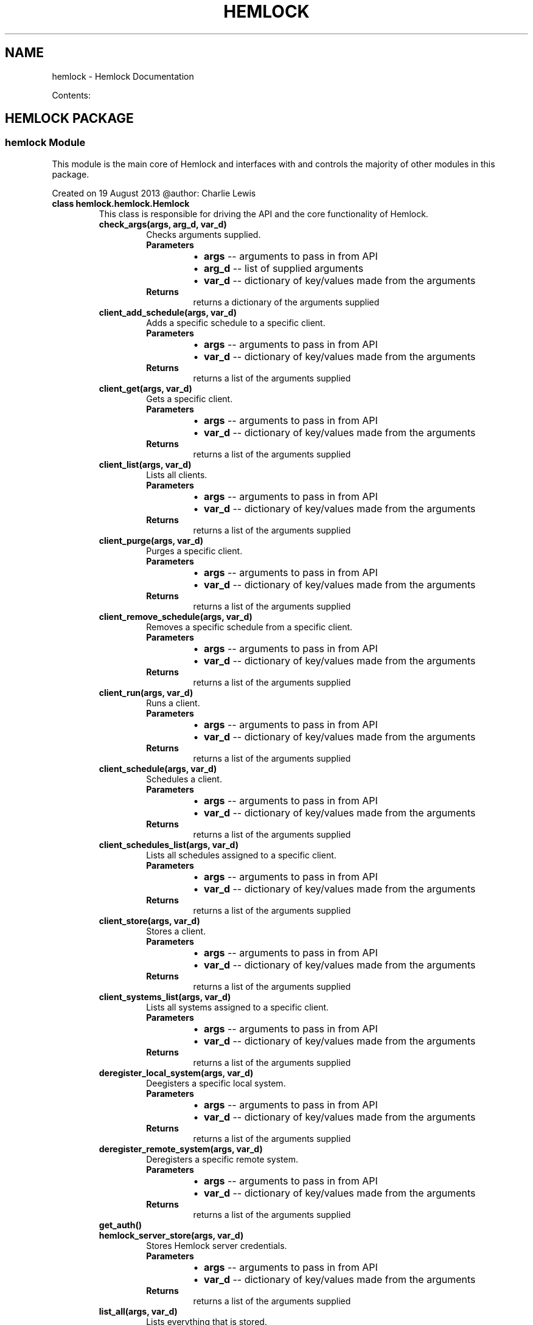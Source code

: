 .\" Man page generated from reStructuredText.
.
.TH "HEMLOCK" "1" "September 11, 2013" "0.1.2" "Hemlock"
.SH NAME
hemlock \- Hemlock Documentation
.
.nr rst2man-indent-level 0
.
.de1 rstReportMargin
\\$1 \\n[an-margin]
level \\n[rst2man-indent-level]
level margin: \\n[rst2man-indent\\n[rst2man-indent-level]]
-
\\n[rst2man-indent0]
\\n[rst2man-indent1]
\\n[rst2man-indent2]
..
.de1 INDENT
.\" .rstReportMargin pre:
. RS \\$1
. nr rst2man-indent\\n[rst2man-indent-level] \\n[an-margin]
. nr rst2man-indent-level +1
.\" .rstReportMargin post:
..
.de UNINDENT
. RE
.\" indent \\n[an-margin]
.\" old: \\n[rst2man-indent\\n[rst2man-indent-level]]
.nr rst2man-indent-level -1
.\" new: \\n[rst2man-indent\\n[rst2man-indent-level]]
.in \\n[rst2man-indent\\n[rst2man-indent-level]]u
..
.
.nr rst2man-indent-level 0
.
.de1 rstReportMargin
\\$1 \\n[an-margin]
level \\n[rst2man-indent-level]
level margin: \\n[rst2man-indent\\n[rst2man-indent-level]]
-
\\n[rst2man-indent0]
\\n[rst2man-indent1]
\\n[rst2man-indent2]
..
.de1 INDENT
.\" .rstReportMargin pre:
. RS \\$1
. nr rst2man-indent\\n[rst2man-indent-level] \\n[an-margin]
. nr rst2man-indent-level +1
.\" .rstReportMargin post:
..
.de UNINDENT
. RE
.\" indent \\n[an-margin]
.\" old: \\n[rst2man-indent\\n[rst2man-indent-level]]
.nr rst2man-indent-level -1
.\" new: \\n[rst2man-indent\\n[rst2man-indent-level]]
.in \\n[rst2man-indent\\n[rst2man-indent-level]]u
..
.sp
Contents:
.SH HEMLOCK PACKAGE
.SS \fBhemlock\fP Module
.sp
This module is the main core of Hemlock and interfaces with and controls the
majority of other modules in this package.
.sp
Created on 19 August 2013
@author: Charlie Lewis
.INDENT 0.0
.TP
.B class hemlock.hemlock.Hemlock
This class is responsible for driving the API and the core functionality of
Hemlock.
.INDENT 7.0
.TP
.B check_args(args, arg_d, var_d)
Checks arguments supplied.
.INDENT 7.0
.TP
.B Parameters
.INDENT 7.0
.IP \(bu 2
\fBargs\fP \-\- arguments to pass in from API
.IP \(bu 2
\fBarg_d\fP \-\- list of supplied arguments
.IP \(bu 2
\fBvar_d\fP \-\- dictionary of key/values made from the arguments
.UNINDENT
.TP
.B Returns
returns a dictionary of the arguments supplied
.UNINDENT
.UNINDENT
.INDENT 7.0
.TP
.B client_add_schedule(args, var_d)
Adds a specific schedule to a specific client.
.INDENT 7.0
.TP
.B Parameters
.INDENT 7.0
.IP \(bu 2
\fBargs\fP \-\- arguments to pass in from API
.IP \(bu 2
\fBvar_d\fP \-\- dictionary of key/values made from the arguments
.UNINDENT
.TP
.B Returns
returns a list of the arguments supplied
.UNINDENT
.UNINDENT
.INDENT 7.0
.TP
.B client_get(args, var_d)
Gets a specific client.
.INDENT 7.0
.TP
.B Parameters
.INDENT 7.0
.IP \(bu 2
\fBargs\fP \-\- arguments to pass in from API
.IP \(bu 2
\fBvar_d\fP \-\- dictionary of key/values made from the arguments
.UNINDENT
.TP
.B Returns
returns a list of the arguments supplied
.UNINDENT
.UNINDENT
.INDENT 7.0
.TP
.B client_list(args, var_d)
Lists all clients.
.INDENT 7.0
.TP
.B Parameters
.INDENT 7.0
.IP \(bu 2
\fBargs\fP \-\- arguments to pass in from API
.IP \(bu 2
\fBvar_d\fP \-\- dictionary of key/values made from the arguments
.UNINDENT
.TP
.B Returns
returns a list of the arguments supplied
.UNINDENT
.UNINDENT
.INDENT 7.0
.TP
.B client_purge(args, var_d)
Purges a specific client.
.INDENT 7.0
.TP
.B Parameters
.INDENT 7.0
.IP \(bu 2
\fBargs\fP \-\- arguments to pass in from API
.IP \(bu 2
\fBvar_d\fP \-\- dictionary of key/values made from the arguments
.UNINDENT
.TP
.B Returns
returns a list of the arguments supplied
.UNINDENT
.UNINDENT
.INDENT 7.0
.TP
.B client_remove_schedule(args, var_d)
Removes a specific schedule from a specific client.
.INDENT 7.0
.TP
.B Parameters
.INDENT 7.0
.IP \(bu 2
\fBargs\fP \-\- arguments to pass in from API
.IP \(bu 2
\fBvar_d\fP \-\- dictionary of key/values made from the arguments
.UNINDENT
.TP
.B Returns
returns a list of the arguments supplied
.UNINDENT
.UNINDENT
.INDENT 7.0
.TP
.B client_run(args, var_d)
Runs a client.
.INDENT 7.0
.TP
.B Parameters
.INDENT 7.0
.IP \(bu 2
\fBargs\fP \-\- arguments to pass in from API
.IP \(bu 2
\fBvar_d\fP \-\- dictionary of key/values made from the arguments
.UNINDENT
.TP
.B Returns
returns a list of the arguments supplied
.UNINDENT
.UNINDENT
.INDENT 7.0
.TP
.B client_schedule(args, var_d)
Schedules a client.
.INDENT 7.0
.TP
.B Parameters
.INDENT 7.0
.IP \(bu 2
\fBargs\fP \-\- arguments to pass in from API
.IP \(bu 2
\fBvar_d\fP \-\- dictionary of key/values made from the arguments
.UNINDENT
.TP
.B Returns
returns a list of the arguments supplied
.UNINDENT
.UNINDENT
.INDENT 7.0
.TP
.B client_schedules_list(args, var_d)
Lists all schedules assigned to a specific client.
.INDENT 7.0
.TP
.B Parameters
.INDENT 7.0
.IP \(bu 2
\fBargs\fP \-\- arguments to pass in from API
.IP \(bu 2
\fBvar_d\fP \-\- dictionary of key/values made from the arguments
.UNINDENT
.TP
.B Returns
returns a list of the arguments supplied
.UNINDENT
.UNINDENT
.INDENT 7.0
.TP
.B client_store(args, var_d)
Stores a client.
.INDENT 7.0
.TP
.B Parameters
.INDENT 7.0
.IP \(bu 2
\fBargs\fP \-\- arguments to pass in from API
.IP \(bu 2
\fBvar_d\fP \-\- dictionary of key/values made from the arguments
.UNINDENT
.TP
.B Returns
returns a list of the arguments supplied
.UNINDENT
.UNINDENT
.INDENT 7.0
.TP
.B client_systems_list(args, var_d)
Lists all systems assigned to a specific client.
.INDENT 7.0
.TP
.B Parameters
.INDENT 7.0
.IP \(bu 2
\fBargs\fP \-\- arguments to pass in from API
.IP \(bu 2
\fBvar_d\fP \-\- dictionary of key/values made from the arguments
.UNINDENT
.TP
.B Returns
returns a list of the arguments supplied
.UNINDENT
.UNINDENT
.INDENT 7.0
.TP
.B deregister_local_system(args, var_d)
Deegisters a specific local system.
.INDENT 7.0
.TP
.B Parameters
.INDENT 7.0
.IP \(bu 2
\fBargs\fP \-\- arguments to pass in from API
.IP \(bu 2
\fBvar_d\fP \-\- dictionary of key/values made from the arguments
.UNINDENT
.TP
.B Returns
returns a list of the arguments supplied
.UNINDENT
.UNINDENT
.INDENT 7.0
.TP
.B deregister_remote_system(args, var_d)
Deregisters a specific remote system.
.INDENT 7.0
.TP
.B Parameters
.INDENT 7.0
.IP \(bu 2
\fBargs\fP \-\- arguments to pass in from API
.IP \(bu 2
\fBvar_d\fP \-\- dictionary of key/values made from the arguments
.UNINDENT
.TP
.B Returns
returns a list of the arguments supplied
.UNINDENT
.UNINDENT
.INDENT 7.0
.TP
.B get_auth()
.UNINDENT
.INDENT 7.0
.TP
.B hemlock_server_store(args, var_d)
Stores Hemlock server credentials.
.INDENT 7.0
.TP
.B Parameters
.INDENT 7.0
.IP \(bu 2
\fBargs\fP \-\- arguments to pass in from API
.IP \(bu 2
\fBvar_d\fP \-\- dictionary of key/values made from the arguments
.UNINDENT
.TP
.B Returns
returns a list of the arguments supplied
.UNINDENT
.UNINDENT
.INDENT 7.0
.TP
.B list_all(args, var_d)
Lists everything that is stored.
.INDENT 7.0
.TP
.B Parameters
.INDENT 7.0
.IP \(bu 2
\fBargs\fP \-\- arguments to pass in from API
.IP \(bu 2
\fBvar_d\fP \-\- dictionary of key/values made from the arguments
.UNINDENT
.TP
.B Returns
returns a list of the arguments supplied
.UNINDENT
.UNINDENT
.INDENT 7.0
.TP
.B mysql_server(debug, server, user, pw, db)
.UNINDENT
.INDENT 7.0
.TP
.B parse_auth()
.UNINDENT
.INDENT 7.0
.TP
.B print_help(action)
Prints out help.
.INDENT 7.0
.TP
.B Parameters
\fBaction\fP \-\- list of API action parsed into elements
.UNINDENT
.UNINDENT
.INDENT 7.0
.TP
.B process_action(debug, action, var_d, m_server)
.UNINDENT
.INDENT 7.0
.TP
.B process_args(debug, args)
.UNINDENT
.INDENT 7.0
.TP
.B read_creds(debug)
.UNINDENT
.INDENT 7.0
.TP
.B register_local_system(args, var_d)
Registers a local system.
.INDENT 7.0
.TP
.B Parameters
.INDENT 7.0
.IP \(bu 2
\fBargs\fP \-\- arguments to pass in from API
.IP \(bu 2
\fBvar_d\fP \-\- dictionary of key/values made from the arguments
.UNINDENT
.TP
.B Returns
returns a list of the arguments supplied
.UNINDENT
.UNINDENT
.INDENT 7.0
.TP
.B register_remote_system(args, var_d)
Registers a remote system.
.INDENT 7.0
.TP
.B Parameters
.INDENT 7.0
.IP \(bu 2
\fBargs\fP \-\- arguments to pass in from API
.IP \(bu 2
\fBvar_d\fP \-\- dictionary of key/values made from the arguments
.UNINDENT
.TP
.B Returns
returns a list of the arguments supplied
.UNINDENT
.UNINDENT
.INDENT 7.0
.TP
.B role_create(args, var_d)
Creates a role.
.INDENT 7.0
.TP
.B Parameters
.INDENT 7.0
.IP \(bu 2
\fBargs\fP \-\- arguments to pass in from API
.IP \(bu 2
\fBvar_d\fP \-\- dictionary of key/values made from the arguments
.UNINDENT
.TP
.B Returns
returns a list of the arguments supplied
.UNINDENT
.UNINDENT
.INDENT 7.0
.TP
.B role_delete(args, var_d)
Deletes a specific role.
.INDENT 7.0
.TP
.B Parameters
.INDENT 7.0
.IP \(bu 2
\fBargs\fP \-\- arguments to pass in from API
.IP \(bu 2
\fBvar_d\fP \-\- dictionary of key/values made from the arguments
.UNINDENT
.TP
.B Returns
returns a list of the arguments supplied
.UNINDENT
.UNINDENT
.INDENT 7.0
.TP
.B role_get(args, var_d)
Gets a specific role.
.INDENT 7.0
.TP
.B Parameters
.INDENT 7.0
.IP \(bu 2
\fBargs\fP \-\- arguments to pass in from API
.IP \(bu 2
\fBvar_d\fP \-\- dictionary of key/values made from the arguments
.UNINDENT
.TP
.B Returns
returns a list of the arguments supplied
.UNINDENT
.UNINDENT
.INDENT 7.0
.TP
.B role_list(args, var_d)
Lists all roles.
.INDENT 7.0
.TP
.B Parameters
.INDENT 7.0
.IP \(bu 2
\fBargs\fP \-\- arguments to pass in from API
.IP \(bu 2
\fBvar_d\fP \-\- dictionary of key/values made from the arguments
.UNINDENT
.TP
.B Returns
returns a list of the arguments supplied
.UNINDENT
.UNINDENT
.INDENT 7.0
.TP
.B role_users_list(args, var_d)
Lists all users assigned to a specific role.
.INDENT 7.0
.TP
.B Parameters
.INDENT 7.0
.IP \(bu 2
\fBargs\fP \-\- arguments to pass in from API
.IP \(bu 2
\fBvar_d\fP \-\- dictionary of key/values made from the arguments
.UNINDENT
.TP
.B Returns
returns a list of the arguments supplied
.UNINDENT
.UNINDENT
.INDENT 7.0
.TP
.B schedule_add_client(args, var_d)
Adds a specific client to a specific schedule.
.INDENT 7.0
.TP
.B Parameters
.INDENT 7.0
.IP \(bu 2
\fBargs\fP \-\- arguments to pass in from API
.IP \(bu 2
\fBvar_d\fP \-\- dictionary of key/values made from the arguments
.UNINDENT
.TP
.B Returns
returns a list of the arguments supplied
.UNINDENT
.UNINDENT
.INDENT 7.0
.TP
.B schedule_clients_list(args, var_d)
Lists all clients assigned to a specific schedule.
.INDENT 7.0
.TP
.B Parameters
.INDENT 7.0
.IP \(bu 2
\fBargs\fP \-\- arguments to pass in from API
.IP \(bu 2
\fBvar_d\fP \-\- dictionary of key/values made from the arguments
.UNINDENT
.TP
.B Returns
returns a list of the arguments supplied
.UNINDENT
.UNINDENT
.INDENT 7.0
.TP
.B schedule_delete(args, var_d)
Deletes a specific schedule.
.INDENT 7.0
.TP
.B Parameters
.INDENT 7.0
.IP \(bu 2
\fBargs\fP \-\- arguments to pass in from API
.IP \(bu 2
\fBvar_d\fP \-\- dictionary of key/values made from the arguments
.UNINDENT
.TP
.B Returns
returns a list of the arguments supplied
.UNINDENT
.UNINDENT
.INDENT 7.0
.TP
.B schedule_get(args, var_d)
Gets a specific schedule.
.INDENT 7.0
.TP
.B Parameters
.INDENT 7.0
.IP \(bu 2
\fBargs\fP \-\- arguments to pass in from API
.IP \(bu 2
\fBvar_d\fP \-\- dictionary of key/values made from the arguments
.UNINDENT
.TP
.B Returns
returns a list of the arguments supplied
.UNINDENT
.UNINDENT
.INDENT 7.0
.TP
.B schedule_list(args, var_d)
Gets a specific schedule.
.INDENT 7.0
.TP
.B Parameters
.INDENT 7.0
.IP \(bu 2
\fBargs\fP \-\- arguments to pass in from API
.IP \(bu 2
\fBvar_d\fP \-\- dictionary of key/values made from the arguments
.UNINDENT
.TP
.B Returns
returns a list of the arguments supplied
.UNINDENT
.UNINDENT
.INDENT 7.0
.TP
.B schedule_remove_client(args, var_d)
Removes a specific client from a specific schedule.
.INDENT 7.0
.TP
.B Parameters
.INDENT 7.0
.IP \(bu 2
\fBargs\fP \-\- arguments to pass in from API
.IP \(bu 2
\fBvar_d\fP \-\- dictionary of key/values made from the arguments
.UNINDENT
.TP
.B Returns
returns a list of the arguments supplied
.UNINDENT
.UNINDENT
.INDENT 7.0
.TP
.B start_scheduler(args, var_d)
Starts the scheduler daemon.
.INDENT 7.0
.TP
.B Parameters
.INDENT 7.0
.IP \(bu 2
\fBargs\fP \-\- arguments to pass in from API
.IP \(bu 2
\fBvar_d\fP \-\- dictionary of key/values made from the arguments
.UNINDENT
.TP
.B Returns
returns a list of the arguments supplied
.UNINDENT
.UNINDENT
.INDENT 7.0
.TP
.B system_add_tenant(args, var_d)
Adds a specific tenant to a specific system.
.INDENT 7.0
.TP
.B Parameters
.INDENT 7.0
.IP \(bu 2
\fBargs\fP \-\- arguments to pass in from API
.IP \(bu 2
\fBvar_d\fP \-\- dictionary of key/values made from the arguments
.UNINDENT
.TP
.B Returns
returns a list of the arguments supplied
.UNINDENT
.UNINDENT
.INDENT 7.0
.TP
.B system_clients_list(args, var_d)
Lists all clients assigned to a specific system.
.INDENT 7.0
.TP
.B Parameters
.INDENT 7.0
.IP \(bu 2
\fBargs\fP \-\- arguments to pass in from API
.IP \(bu 2
\fBvar_d\fP \-\- dictionary of key/values made from the arguments
.UNINDENT
.TP
.B Returns
returns a list of the arguments supplied
.UNINDENT
.UNINDENT
.INDENT 7.0
.TP
.B system_get(args, var_d)
Gets a specific system.
.INDENT 7.0
.TP
.B Parameters
.INDENT 7.0
.IP \(bu 2
\fBargs\fP \-\- arguments to pass in from API
.IP \(bu 2
\fBvar_d\fP \-\- dictionary of key/values made from the arguments
.UNINDENT
.TP
.B Returns
returns a list of the arguments supplied
.UNINDENT
.UNINDENT
.INDENT 7.0
.TP
.B system_list(args, var_d)
Lists all clients assigned to a specific system.
.INDENT 7.0
.TP
.B Parameters
.INDENT 7.0
.IP \(bu 2
\fBargs\fP \-\- arguments to pass in from API
.IP \(bu 2
\fBvar_d\fP \-\- dictionary of key/values made from the arguments
.UNINDENT
.TP
.B Returns
returns a list of the arguments supplied
.UNINDENT
.UNINDENT
.INDENT 7.0
.TP
.B system_remove_tenant(args, var_d)
Removes a specific tenant from a specific system.
.INDENT 7.0
.TP
.B Parameters
.INDENT 7.0
.IP \(bu 2
\fBargs\fP \-\- arguments to pass in from API
.IP \(bu 2
\fBvar_d\fP \-\- dictionary of key/values made from the arguments
.UNINDENT
.TP
.B Returns
returns a list of the arguments supplied
.UNINDENT
.UNINDENT
.INDENT 7.0
.TP
.B system_tenants_list(args, var_d)
Lists all tenants assigned to a specific system.
.INDENT 7.0
.TP
.B Parameters
.INDENT 7.0
.IP \(bu 2
\fBargs\fP \-\- arguments to pass in from API
.IP \(bu 2
\fBvar_d\fP \-\- dictionary of key/values made from the arguments
.UNINDENT
.TP
.B Returns
returns a list of the arguments supplied
.UNINDENT
.UNINDENT
.INDENT 7.0
.TP
.B tenant_create(args, var_d)
Creates a tenant.
.INDENT 7.0
.TP
.B Parameters
.INDENT 7.0
.IP \(bu 2
\fBargs\fP \-\- arguments to pass in from API
.IP \(bu 2
\fBvar_d\fP \-\- dictionary of key/values made from the arguments
.UNINDENT
.TP
.B Returns
returns a list of the arguments supplied
.UNINDENT
.UNINDENT
.INDENT 7.0
.TP
.B tenant_delete(args, var_d)
Deletes a specific tenant.
.INDENT 7.0
.TP
.B Parameters
.INDENT 7.0
.IP \(bu 2
\fBargs\fP \-\- arguments to pass in from API
.IP \(bu 2
\fBvar_d\fP \-\- dictionary of key/values made from the arguments
.UNINDENT
.TP
.B Returns
returns a list of the arguments supplied
.UNINDENT
.UNINDENT
.INDENT 7.0
.TP
.B tenant_get(args, var_d)
Gets a specific tenant.
.INDENT 7.0
.TP
.B Parameters
.INDENT 7.0
.IP \(bu 2
\fBargs\fP \-\- arguments to pass in from API
.IP \(bu 2
\fBvar_d\fP \-\- dictionary of key/values made from the arguments
.UNINDENT
.TP
.B Returns
returns a list of the arguments supplied
.UNINDENT
.UNINDENT
.INDENT 7.0
.TP
.B tenant_list(args, var_d)
Lists all tenants.
.INDENT 7.0
.TP
.B Parameters
.INDENT 7.0
.IP \(bu 2
\fBargs\fP \-\- arguments to pass in from API
.IP \(bu 2
\fBvar_d\fP \-\- dictionary of key/values made from the arguments
.UNINDENT
.TP
.B Returns
returns a list of the arguments supplied
.UNINDENT
.UNINDENT
.INDENT 7.0
.TP
.B tenant_systems_list(args, var_d)
Lists all systems assigned to a specific tenant.
.INDENT 7.0
.TP
.B Parameters
.INDENT 7.0
.IP \(bu 2
\fBargs\fP \-\- arguments to pass in from API
.IP \(bu 2
\fBvar_d\fP \-\- dictionary of key/values made from the arguments
.UNINDENT
.TP
.B Returns
returns a list of the arguments supplied
.UNINDENT
.UNINDENT
.INDENT 7.0
.TP
.B tenant_users_list(args, var_d)
Lists all users assigned to a specific tenant.
.INDENT 7.0
.TP
.B Parameters
.INDENT 7.0
.IP \(bu 2
\fBargs\fP \-\- arguments to pass in from API
.IP \(bu 2
\fBvar_d\fP \-\- dictionary of key/values made from the arguments
.UNINDENT
.TP
.B Returns
returns a list of the arguments supplied
.UNINDENT
.UNINDENT
.INDENT 7.0
.TP
.B user_add_role(args, var_d)
Adds a specific role to a specific user.
.INDENT 7.0
.TP
.B Parameters
.INDENT 7.0
.IP \(bu 2
\fBargs\fP \-\- arguments to pass in from API
.IP \(bu 2
\fBvar_d\fP \-\- dictionary of key/values made from the arguments
.UNINDENT
.TP
.B Returns
returns a list of the arguments supplied
.UNINDENT
.UNINDENT
.INDENT 7.0
.TP
.B user_add_tenant(args, var_d)
Adds a specific tenant to a specific user.
.INDENT 7.0
.TP
.B Parameters
.INDENT 7.0
.IP \(bu 2
\fBargs\fP \-\- arguments to pass in from API
.IP \(bu 2
\fBvar_d\fP \-\- dictionary of key/values made from the arguments
.UNINDENT
.TP
.B Returns
returns a list of the arguments supplied
.UNINDENT
.UNINDENT
.INDENT 7.0
.TP
.B user_create(args, var_d)
Creates a user.
.INDENT 7.0
.TP
.B Parameters
.INDENT 7.0
.IP \(bu 2
\fBargs\fP \-\- arguments to pass in from API
.IP \(bu 2
\fBvar_d\fP \-\- dictionary of key/values made from the arguments
.UNINDENT
.TP
.B Returns
returns a list of the arguments supplied
.UNINDENT
.UNINDENT
.INDENT 7.0
.TP
.B user_delete(args, var_d)
Deletes a specific user.
.INDENT 7.0
.TP
.B Parameters
.INDENT 7.0
.IP \(bu 2
\fBargs\fP \-\- arguments to pass in from API
.IP \(bu 2
\fBvar_d\fP \-\- dictionary of key/values made from the arguments
.UNINDENT
.TP
.B Returns
returns a list of the arguments supplied
.UNINDENT
.UNINDENT
.INDENT 7.0
.TP
.B user_get(args, var_d)
Gets a specific user.
.INDENT 7.0
.TP
.B Parameters
.INDENT 7.0
.IP \(bu 2
\fBargs\fP \-\- arguments to pass in from API
.IP \(bu 2
\fBvar_d\fP \-\- dictionary of key/values made from the arguments
.UNINDENT
.TP
.B Returns
returns a list of the arguments supplied
.UNINDENT
.UNINDENT
.INDENT 7.0
.TP
.B user_list(args, var_d)
Lists all users.
.INDENT 7.0
.TP
.B Parameters
.INDENT 7.0
.IP \(bu 2
\fBargs\fP \-\- arguments to pass in from API
.IP \(bu 2
\fBvar_d\fP \-\- dictionary of key/values made from the arguments
.UNINDENT
.TP
.B Returns
returns a list of the arguments supplied
.UNINDENT
.UNINDENT
.INDENT 7.0
.TP
.B user_remove_role(args, var_d)
Removes a specific role from a specific user.
.INDENT 7.0
.TP
.B Parameters
.INDENT 7.0
.IP \(bu 2
\fBargs\fP \-\- arguments to pass in from API
.IP \(bu 2
\fBvar_d\fP \-\- dictionary of key/values made from the arguments
.UNINDENT
.TP
.B Returns
returns a list of the arguments supplied
.UNINDENT
.UNINDENT
.INDENT 7.0
.TP
.B user_remove_tenant(args, var_d)
Removes a specific tenant from a specific user.
.INDENT 7.0
.TP
.B Parameters
.INDENT 7.0
.IP \(bu 2
\fBargs\fP \-\- arguments to pass in from API
.IP \(bu 2
\fBvar_d\fP \-\- dictionary of key/values made from the arguments
.UNINDENT
.TP
.B Returns
returns a list of the arguments supplied
.UNINDENT
.UNINDENT
.INDENT 7.0
.TP
.B user_roles_list(args, var_d)
Lists all roles assigned to a specific user.
.INDENT 7.0
.TP
.B Parameters
.INDENT 7.0
.IP \(bu 2
\fBargs\fP \-\- arguments to pass in from API
.IP \(bu 2
\fBvar_d\fP \-\- dictionary of key/values made from the arguments
.UNINDENT
.TP
.B Returns
returns a list of the arguments supplied
.UNINDENT
.UNINDENT
.INDENT 7.0
.TP
.B user_tenants_list(args, var_d)
Lists all tenants assigned to a specific user.
.INDENT 7.0
.TP
.B Parameters
.INDENT 7.0
.IP \(bu 2
\fBargs\fP \-\- arguments to pass in from API
.IP \(bu 2
\fBvar_d\fP \-\- dictionary of key/values made from the arguments
.UNINDENT
.TP
.B Returns
returns a list of the arguments supplied
.UNINDENT
.UNINDENT
.UNINDENT
.SS \fBhemlock_options_parser\fP Module
.INDENT 0.0
.TP
.B class hemlock.hemlock_options_parser.PassThroughOptionParser(usage=None, option_list=None, option_class=<class optparse.Option at 0x14149a8>, version=None, conflict_handler=\(aqerror\(aq, description=None, formatter=None, add_help_option=True, prog=None, epilog=None)
Bases: \fBoptparse.OptionParser\fP
.sp
An unknown option pass\-through implementation of OptionParser.
.sp
When unknown arguments are encountered, bundle with largs and try again,
until rargs is depleted.
.sp
sys.exit(status) will still be called if a known argument is passed
incorrectly (e.g. missing arguments or bad argument types, etc.)
.UNINDENT
.SS \fBhemlock_scheduler\fP Module
.INDENT 0.0
.TP
.B class hemlock.hemlock_scheduler.Hemlock_Scheduler
.INDENT 7.0
.TP
.B check_schedules()
.UNINDENT
.INDENT 7.0
.TP
.B init_schedule()
.UNINDENT
.INDENT 7.0
.TP
.B job_work(args)
.UNINDENT
.INDENT 7.0
.TP
.B schedule_job(function, periodicity, start_time)
.UNINDENT
.INDENT 7.0
.TP
.B schedule_job_cron(function, args, name, minute, hour, day_of_month, month, day_of_week)
.UNINDENT
.UNINDENT
.SS \fBtest_hemlock\fP Module
.INDENT 0.0
.TP
.B class hemlock.test_hemlock.TestClass
.INDENT 7.0
.TP
.B connect_mysql(debug, server, user, pw, db)
.UNINDENT
.INDENT 7.0
.TP
.B process_client_get()
.UNINDENT
.INDENT 7.0
.TP
.B process_client_list()
.UNINDENT
.INDENT 7.0
.TP
.B process_client_purge()
.UNINDENT
.INDENT 7.0
.TP
.B process_client_run()
.UNINDENT
.INDENT 7.0
.TP
.B process_client_schedule()
.UNINDENT
.INDENT 7.0
.TP
.B process_client_store()
.UNINDENT
.INDENT 7.0
.TP
.B process_deregister_local_system()
.UNINDENT
.INDENT 7.0
.TP
.B process_deregister_remote_system()
.UNINDENT
.INDENT 7.0
.TP
.B process_list_all()
.UNINDENT
.INDENT 7.0
.TP
.B process_register_local_system()
.UNINDENT
.INDENT 7.0
.TP
.B process_register_remote_system()
.UNINDENT
.INDENT 7.0
.TP
.B process_role_create()
.UNINDENT
.INDENT 7.0
.TP
.B process_role_delete()
.UNINDENT
.INDENT 7.0
.TP
.B process_role_list()
.UNINDENT
.INDENT 7.0
.TP
.B process_role_users_list()
.UNINDENT
.INDENT 7.0
.TP
.B process_schedule_get()
.UNINDENT
.INDENT 7.0
.TP
.B process_schedule_list()
.UNINDENT
.INDENT 7.0
.TP
.B process_start_scheduler()
.UNINDENT
.INDENT 7.0
.TP
.B process_system_add_tenant()
.UNINDENT
.INDENT 7.0
.TP
.B process_system_get()
.UNINDENT
.INDENT 7.0
.TP
.B process_system_list()
.UNINDENT
.INDENT 7.0
.TP
.B process_system_remove_tenant()
.UNINDENT
.INDENT 7.0
.TP
.B process_system_tenants_list()
.UNINDENT
.INDENT 7.0
.TP
.B process_tenant_create()
.UNINDENT
.INDENT 7.0
.TP
.B process_tenant_delete()
.UNINDENT
.INDENT 7.0
.TP
.B process_tenant_get()
.UNINDENT
.INDENT 7.0
.TP
.B process_tenant_list()
.UNINDENT
.INDENT 7.0
.TP
.B process_tenant_systems_list()
.UNINDENT
.INDENT 7.0
.TP
.B process_tenant_users_list()
.UNINDENT
.INDENT 7.0
.TP
.B process_user_add_role()
.UNINDENT
.INDENT 7.0
.TP
.B process_user_add_tenant()
.UNINDENT
.INDENT 7.0
.TP
.B process_user_create()
.UNINDENT
.INDENT 7.0
.TP
.B process_user_delete()
.UNINDENT
.INDENT 7.0
.TP
.B process_user_get()
.UNINDENT
.INDENT 7.0
.TP
.B process_user_list()
.UNINDENT
.INDENT 7.0
.TP
.B process_user_remove_role()
.UNINDENT
.INDENT 7.0
.TP
.B process_user_remove_tenant()
.UNINDENT
.INDENT 7.0
.TP
.B process_user_roles_list()
.UNINDENT
.INDENT 7.0
.TP
.B process_user_tenants_list()
.UNINDENT
.INDENT 7.0
.TP
.B test_connect_mysql()
.UNINDENT
.INDENT 7.0
.TP
.B test_process_client_get()
.UNINDENT
.INDENT 7.0
.TP
.B test_process_client_list()
.UNINDENT
.INDENT 7.0
.TP
.B test_process_client_purge()
.UNINDENT
.INDENT 7.0
.TP
.B test_process_client_run()
.UNINDENT
.INDENT 7.0
.TP
.B test_process_client_schedule()
.UNINDENT
.INDENT 7.0
.TP
.B test_process_client_store()
.UNINDENT
.INDENT 7.0
.TP
.B test_process_deregister_local_system()
.UNINDENT
.INDENT 7.0
.TP
.B test_process_deregister_remote_system()
.UNINDENT
.INDENT 7.0
.TP
.B test_process_list_all()
.UNINDENT
.INDENT 7.0
.TP
.B test_process_register_local_system()
.UNINDENT
.INDENT 7.0
.TP
.B test_process_register_remote_system()
.UNINDENT
.INDENT 7.0
.TP
.B test_process_role_create()
.UNINDENT
.INDENT 7.0
.TP
.B test_process_role_delete()
.UNINDENT
.INDENT 7.0
.TP
.B test_process_role_list()
.UNINDENT
.INDENT 7.0
.TP
.B test_process_role_users_list()
.UNINDENT
.INDENT 7.0
.TP
.B test_process_schedule_get()
.UNINDENT
.INDENT 7.0
.TP
.B test_process_schedule_list()
.UNINDENT
.INDENT 7.0
.TP
.B test_process_start_scheduler()
.UNINDENT
.INDENT 7.0
.TP
.B test_process_system_add_tenant()
.UNINDENT
.INDENT 7.0
.TP
.B test_process_system_get()
.UNINDENT
.INDENT 7.0
.TP
.B test_process_system_list()
.UNINDENT
.INDENT 7.0
.TP
.B test_process_system_remove_tenant()
.UNINDENT
.INDENT 7.0
.TP
.B test_process_system_tenants_list()
.UNINDENT
.INDENT 7.0
.TP
.B test_process_tenant_create()
.UNINDENT
.INDENT 7.0
.TP
.B test_process_tenant_delete()
.UNINDENT
.INDENT 7.0
.TP
.B test_process_tenant_get()
.UNINDENT
.INDENT 7.0
.TP
.B test_process_tenant_list()
.UNINDENT
.INDENT 7.0
.TP
.B test_process_tenant_systems_list()
.UNINDENT
.INDENT 7.0
.TP
.B test_process_tenant_users_list()
.UNINDENT
.INDENT 7.0
.TP
.B test_process_user_add_role()
.UNINDENT
.INDENT 7.0
.TP
.B test_process_user_add_tenant()
.UNINDENT
.INDENT 7.0
.TP
.B test_process_user_create()
.UNINDENT
.INDENT 7.0
.TP
.B test_process_user_delete()
.UNINDENT
.INDENT 7.0
.TP
.B test_process_user_get()
.UNINDENT
.INDENT 7.0
.TP
.B test_process_user_list()
.UNINDENT
.INDENT 7.0
.TP
.B test_process_user_remove_role()
.UNINDENT
.INDENT 7.0
.TP
.B test_process_user_remove_tenant()
.UNINDENT
.INDENT 7.0
.TP
.B test_process_user_roles_list()
.UNINDENT
.INDENT 7.0
.TP
.B test_process_user_tenants_list()
.UNINDENT
.UNINDENT
.SS Subpackages
.SS clients Package
.SS \fBhemlock_base\fP Module
.INDENT 0.0
.TP
.B class hemlock.clients.hemlock_base.Hemlock_Base
.INDENT 7.0
.TP
.B client_import(debug, client)
.UNINDENT
.INDENT 7.0
.TP
.B connect_server(debug, server_dict)
.UNINDENT
.INDENT 7.0
.TP
.B get_args(debug)
.UNINDENT
.INDENT 7.0
.TP
.B get_creds(debug, CLIENT_CREDS_FILE)
.UNINDENT
.INDENT 7.0
.TP
.B print_help()
.UNINDENT
.INDENT 7.0
.TP
.B process_args(debug, args)
.UNINDENT
.INDENT 7.0
.TP
.B send_data(debug, data_list, desc_list, h_server, client_uuid)
.UNINDENT
.INDENT 7.0
.TP
.B stream_callback(data)
.UNINDENT
.INDENT 7.0
.TP
.B stream_workers(debug)
.UNINDENT
.INDENT 7.0
.TP
.B update_hemlock(debug, client_uuid, server_dict)
.UNINDENT
.INDENT 7.0
.TP
.B verify_system(debug, client_uuid, server_dict)
.UNINDENT
.UNINDENT
.SS \fBhemlock_debugger\fP Module
.INDENT 0.0
.TP
.B class hemlock.clients.hemlock_debugger.Hemlock_Debugger
.INDENT 7.0
.TP
.B debug(debug, string)
.UNINDENT
.UNINDENT
.SS \fBhemlock_runner\fP Module
.INDENT 0.0
.TP
.B class hemlock.clients.hemlock_runner.Hemlock_Runner
.INDENT 7.0
.TP
.B get_creds(debug, m_server, client_id, aes_key)
.UNINDENT
.INDENT 7.0
.TP
.B mysql_server(debug, server, user, pw, db)
.UNINDENT
.UNINDENT
.SS \fBhfs\fP Module
.INDENT 0.0
.TP
.B class hemlock.clients.hfs.HFs
.INDENT 7.0
.TP
.B connect_client(debug, client_dict)
.UNINDENT
.INDENT 7.0
.TP
.B convert_pdf(debug, input)
.UNINDENT
.INDENT 7.0
.TP
.B format_lists(debug, j_list, h_server, client_uuid)
.UNINDENT
.INDENT 7.0
.TP
.B get_data(debug, client_dict, c_server, h_server, client_uuid)
.UNINDENT
.INDENT 7.0
.TP
.B process_files(debug, input, h_server, client_uuid)
.UNINDENT
.UNINDENT
.SS \fBhhbase\fP Module
.SS \fBhhdfs\fP Module
.SS \fBhmongo\fP Module
.INDENT 0.0
.TP
.B class hemlock.clients.hmongo.HMongo
.INDENT 7.0
.TP
.B connect_client(debug, client_dict)
.UNINDENT
.INDENT 7.0
.TP
.B get_data(debug, client_dict, c_server, h_server, client_uuid)
.UNINDENT
.UNINDENT
.SS \fBhmysql\fP Module
.INDENT 0.0
.TP
.B class hemlock.clients.hmysql.HMysql
.INDENT 7.0
.TP
.B connect_client(debug, client_dict)
.UNINDENT
.INDENT 7.0
.TP
.B get_data(debug, client_dict, c_server, h_server, client_uuid)
.UNINDENT
.UNINDENT
.SS \fBhredis\fP Module
.INDENT 0.0
.TP
.B class hemlock.clients.hredis.HRedis
.INDENT 7.0
.TP
.B connect_client(debug, client_dict)
.UNINDENT
.INDENT 7.0
.TP
.B get_data(debug, client_dict, c_server, h_server, client_uuid)
.UNINDENT
.UNINDENT
.SS \fBhrest\fP Module
.INDENT 0.0
.TP
.B class hemlock.clients.hrest.HRest
.INDENT 7.0
.TP
.B connect_client(debug, client_dict)
.UNINDENT
.INDENT 7.0
.TP
.B get_data(debug, client_dict, c_server, h_server, client_uuid)
.UNINDENT
.UNINDENT
.SS \fBhstream_odd\fP Module
.INDENT 0.0
.TP
.B class hemlock.clients.hstream_odd.HStream_Odd
.INDENT 7.0
.TP
.B connect_client(debug, client_dict, h_server, client_uuid)
.UNINDENT
.INDENT 7.0
.TP
.B start(debug, hostname, port, h_server, client_uuid)
.UNINDENT
.UNINDENT
.INDENT 0.0
.TP
.B hemlock.clients.hstream_odd.handle(debug, connection, address, h_server, client_uuid)
.UNINDENT
.SS Subpackages
.SS file_types Package
.SS \fBhcsv\fP Module
.INDENT 0.0
.TP
.B class hemlock.clients.file_types.hcsv.Hcsv
.INDENT 7.0
.TP
.B process_files(debug, file, file_mime, h_server, client_uuid)
.UNINDENT
.UNINDENT
.SS \fBhdoc\fP Module
.INDENT 0.0
.TP
.B class hemlock.clients.file_types.hdoc.Hdoc
.UNINDENT
.SS \fBhgeneric\fP Module
.INDENT 0.0
.TP
.B class hemlock.clients.file_types.hgeneric.Hgeneric
.INDENT 7.0
.TP
.B process_files(debug, file, file_mime, h_server, client_uuid)
.UNINDENT
.UNINDENT
.SS \fBhjson\fP Module
.INDENT 0.0
.TP
.B class hemlock.clients.file_types.hjson.Hjson
.UNINDENT
.SS \fBhpcap\fP Module
.INDENT 0.0
.TP
.B class hemlock.clients.file_types.hpcap.Hpcap
.INDENT 7.0
.TP
.B process_files(debug, file, file_mime, h_server, client_uuid)
.UNINDENT
.UNINDENT
.SS \fBhpdf\fP Module
.INDENT 0.0
.TP
.B class hemlock.clients.file_types.hpdf.Hpdf
.INDENT 7.0
.TP
.B convert_pdf(debug, input)
.UNINDENT
.INDENT 7.0
.TP
.B process_files(debug, file, file_mime, h_server, client_uuid)
.UNINDENT
.UNINDENT
.SS \fBhppt\fP Module
.INDENT 0.0
.TP
.B class hemlock.clients.file_types.hppt.Hppt
.UNINDENT
.SS \fBhtext\fP Module
.INDENT 0.0
.TP
.B class hemlock.clients.file_types.htext.Htext
.INDENT 7.0
.TP
.B process_files(debug, file, file_mime, h_server, client_uuid)
.UNINDENT
.UNINDENT
.SS \fBhxls\fP Module
.INDENT 0.0
.TP
.B class hemlock.clients.file_types.hxls.Hxls
.INDENT 7.0
.TP
.B process_files(debug, file, file_mime, h_server, client_uuid)
.UNINDENT
.UNINDENT
.SS \fBhxml\fP Module
.INDENT 0.0
.TP
.B class hemlock.clients.file_types.hxml.Hxml
.UNINDENT
.SS load_scripts Package
.SS \fBcsv_to_mysql\fP Module
.INDENT 0.0
.TP
.B hemlock.load_scripts.csv_to_mysql.get_args()
.UNINDENT
.INDENT 0.0
.TP
.B hemlock.load_scripts.csv_to_mysql.get_auth()
.UNINDENT
.INDENT 0.0
.TP
.B hemlock.load_scripts.csv_to_mysql.mysql_server(server, user, pw, db)
.UNINDENT
.INDENT 0.0
.TP
.B hemlock.load_scripts.csv_to_mysql.print_help()
.UNINDENT
.INDENT 0.0
.TP
.B hemlock.load_scripts.csv_to_mysql.process_args(args)
.UNINDENT
.INDENT 0.0
.TP
.B hemlock.load_scripts.csv_to_mysql.process_csv(input, m_server, table)
.UNINDENT
.SS \fBcsv_to_redis_hash\fP Module
.INDENT 0.0
.TP
.B hemlock.load_scripts.csv_to_redis_hash.get_args()
.UNINDENT
.INDENT 0.0
.TP
.B hemlock.load_scripts.csv_to_redis_hash.print_help()
.UNINDENT
.INDENT 0.0
.TP
.B hemlock.load_scripts.csv_to_redis_hash.process_args(args)
.UNINDENT
.INDENT 0.0
.TP
.B hemlock.load_scripts.csv_to_redis_hash.process_csv(input, r_server)
.UNINDENT
.INDENT 0.0
.TP
.B hemlock.load_scripts.csv_to_redis_hash.redis_server(server)
.UNINDENT
.SS \fBdoc_to_mongo\fP Module
.INDENT 0.0
.TP
.B hemlock.load_scripts.doc_to_mongo.get_args()
.UNINDENT
.INDENT 0.0
.TP
.B hemlock.load_scripts.doc_to_mongo.mongo_server(server, port, database, collection)
.UNINDENT
.INDENT 0.0
.TP
.B hemlock.load_scripts.doc_to_mongo.print_help()
.UNINDENT
.INDENT 0.0
.TP
.B hemlock.load_scripts.doc_to_mongo.process_args(args)
.UNINDENT
.INDENT 0.0
.TP
.B hemlock.load_scripts.doc_to_mongo.process_doc(input, m_server, m_database, m_collection)
.UNINDENT
.SS www Package
.SS \fBhemlock_web\fP Module
.INDENT 0.0
.IP \(bu 2
\fIgenindex\fP
.IP \(bu 2
\fImodindex\fP
.IP \(bu 2
\fIsearch\fP
.UNINDENT
.SH AUTHOR
Charlie Lewis
.SH COPYRIGHT
2013 In-Q-Tel, Inc/Lab41, All Rights Reserved.
.\" Generated by docutils manpage writer.
.
